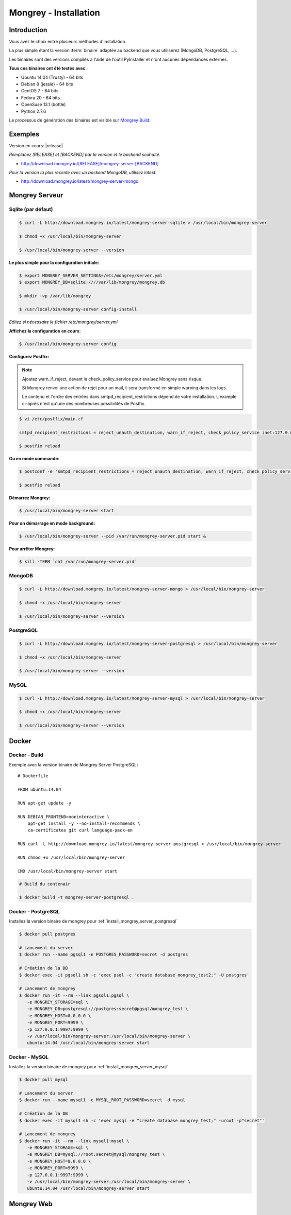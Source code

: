 .. _install:

======================
Mongrey - Installation
======================

Introduction
============

Vous avez le choix entre plusieurs méthodes d'installation. 

La plus simple étant la version :term:`binaire` adaptée au backend que vous utiliserez (MongoDB, PostgreSQL, ...).

Les binaires sont des versions compilés à l'aide de l'outil PyInstaller et n'ont aucunes dépendances externes.

**Tous ces binaires ont été testés avec :**

- Ubuntu 14.04 (Trusty) - 64 bits 
- Debian 8 (jessie) - 64 bits
- CentOS 7 - 64 bits
- Fedora 20 - 64 bits
- OpenSuse 13.1 (bottle)
- Python 2.7.6

Le processus de génération des binaires est visible sur `Mongrey Build: <https://github.com/radical-software/mongrey-build>`_

Exemples
========

Version en cours: |release|

*Remplacez [RELEASE] et [BACKEND] par la version et le backend souhaité.*

- http://download.mongrey.io/[RELEASE]/mongrey-server-[BACKEND]

*Pour la version la plus récente avec un backend MongoDB, utilisez latest:*

- http://download.mongrey.io/latest/mongrey-server-mongo

Mongrey Serveur
===============

.. _`install_mongrey_server_sqlite`:

Sqlite (par défaut)
-------------------

.. code:: bash

    $ curl -L http://download.mongrey.io/latest/mongrey-server-sqlite > /usr/local/bin/mongrey-server

    $ chmod +x /usr/local/bin/mongrey-server
    
    $ /usr/local/bin/mongrey-server --version
    
**Le plus simple pour la configuration initiale:**
    
.. code:: bash
    
    $ export MONGREY_SERVER_SETTINGS=/etc/mongrey/server.yml
    $ export MONGREY_DB=sqlite:////var/lib/mongrey/mongrey.db

    $ mkdir -vp /var/lib/mongrey
    
    $ /usr/local/bin/mongrey-server config-install
    
*Editez si nécessaire le fichier /etc/mongrey/server.yml*

**Affichez la configuration en cours:**

.. code:: bash
    
    $ /usr/local/bin/mongrey-server config
    
**Configurez Postfix:**

.. note::

    Ajoutez warn_if_reject, devant le check_policy_service pour evaluez Mongrey sans risque.
    
    Si Mongrey renvoi une action de rejet pour un mail, il sera transformé en simple warning dans les logs.

    Le contenu et l'ordre des entrées dans smtpd_recipient_restrictions dépend de votre installation. 
    L'example ci-après n'est qu'une des nombreuses possibilités de Postfix.

.. code:: bash

    $ vi /etc/postfix/main.cf

    smtpd_recipient_restrictions = reject_unauth_destination, warn_if_reject, check_policy_service inet:127.0.0.1:9999
    
    $ postfix reload

**Ou en mode commande:**

.. code:: bash

    $ postconf -e 'smtpd_recipient_restrictions = reject_unauth_destination, warn_if_reject, check_policy_service inet:127.0.0.1:9999'

    $ postfix reload
    
**Démarrez Mongrey:**

.. code:: bash

    $ /usr/local/bin/mongrey-server start
    
**Pour un démarrage en mode background:**

.. code:: bash

    $ /usr/local/bin/mongrey-server --pid /var/run/mongrey-server.pid start &
    
**Pour arrêter Mongrey:**
    
.. code:: bash

    $ kill -TERM `cat /var/run/mongrey-server.pid`


.. _`install_mongrey_server_mongodb`:

MongoDB
-------

.. code:: bash

    $ curl -L http://download.mongrey.io/latest/mongrey-server-mongo > /usr/local/bin/mongrey-server
    
    $ chmod +x /usr/local/bin/mongrey-server
    
    $ /usr/local/bin/mongrey-server --version    

.. _`install_mongrey_server_postgresql`:

PostgreSQL
----------

.. code:: bash

    $ curl -L http://download.mongrey.io/latest/mongrey-server-postgresql > /usr/local/bin/mongrey-server
    
    $ chmod +x /usr/local/bin/mongrey-server
    
    $ /usr/local/bin/mongrey-server --version    

.. _`install_mongrey_server_mysql`:

MySQL
-----

.. code:: bash

    $ curl -L http://download.mongrey.io/latest/mongrey-server-mysql > /usr/local/bin/mongrey-server
    
    $ chmod +x /usr/local/bin/mongrey-server
    
    $ /usr/local/bin/mongrey-server --version    

Docker
======

Docker - Build
--------------

Exemple avec la version binaire de Mongrey Server PostgreSQL:

::

    # Dockerfile
    
    FROM ubuntu:14.04
    
    RUN apt-get update -y

    RUN DEBIAN_FRONTEND=noninteractive \
        apt-get install -y --no-install-recommends \
        ca-certificates git curl language-pack-en
    
    RUN curl -L http://download.mongrey.io/latest/mongrey-server-postgresql > /usr/local/bin/mongrey-server
    
    RUN chmod +x /usr/local/bin/mongrey-server
    
    CMD /usr/local/bin/mongrey-server start    


.. code:: bash
    
    # Build du contenair
    
    $ docker build -t mongrey-server-postgresql .

Docker - PostgreSQL
-------------------

Installez la version binaire de mongrey pour :ref:`install_mongrey_server_postgresql`

.. code:: bash

    $ docker pull postgres

    # Lancement du server
    $ docker run --name pgsql1 -e POSTGRES_PASSWORD=secret -d postgres
    
    # Création de la DB
    $ docker exec -it pgsql1 sh -c 'exec psql -c "create database mongrey_test2;" -U postgres'

    # Lancement de mongrey
    $ docker run -it --rm --link pgsql1:pgsql \
       -e MONGREY_STORAGE=sql \
       -e MONGREY_DB=postgresql://postgres:secret@pgsql/mongrey_test \
       -e MONGREY_HOST=0.0.0.0 \
       -e MONGREY_PORT=9999 \
       -p 127.0.0.1:9997:9999 \
       -v /usr/local/bin/mongrey-server:/usr/local/bin/mongrey-server \
       ubuntu:14.04 /usr/local/bin/mongrey-server start
    
Docker - MySQL
--------------

Installez la version binaire de mongrey pour :ref:`install_mongrey_server_mysql`

.. code:: bash

    $ docker pull mysql

    # Lancement du server
    $ docker run --name mysql1 -e MYSQL_ROOT_PASSWORD=secret -d mysql
    
    # Création de la DB
    $ docker exec -it mysql1 sh -c 'exec mysql -e "create database mongrey_test;" -uroot -p"secret"'    
    
    # Lancement de mongrey
    $ docker run -it --rm --link mysql1:mysql \
       -e MONGREY_STORAGE=sql \
       -e MONGREY_DB=mysql://root:secret@mysql/mongrey_test \
       -e MONGREY_HOST=0.0.0.0 \
       -e MONGREY_PORT=9999 \
       -p 127.0.0.1:9997:9999 \
       -v /usr/local/bin/mongrey-server:/usr/local/bin/mongrey-server \
       ubuntu:14.04 /usr/local/bin/mongrey-server start

Mongrey Web
===========

MongoDB
-------

.. code:: bash

    $ curl -L http://download.mongrey.io/latest/mongrey-web-mongo > /usr/local/bin/mongrey-web
    
    $ chmod +x /usr/local/bin/mongrey-web
    
    $ /usr/local/bin/mongrey-web --help

    $ /usr/local/bin/mongrey-web server -p 8081 -h 127.0.0.1
    
    # Ouvrez le navigateur à l'adresse http://127.0.0.1:8081

PostgreSQL
----------

.. code:: bash

    $ curl -L http://download.mongrey.io/latest/mongrey-web-postgresql > /usr/local/bin/mongrey-web
    
    $ chmod +x /usr/local/bin/mongrey-web
    
    $ /usr/local/bin/mongrey-web --help    

.. _install_pip:

Installation par PIP
====================

**Requis :**

- Linux récent (Ubuntu 14+, CentOS+)
- Librairie de compilation
- Python 2.7+ (python 3 non supporté pour l'instant)
- Python Setuptools/Pip
- Librairies optionnelles selon le backend (mysql, postgresql, ...)

.. code:: bash

    # Serveur et Web - Tous les backend 
    $ pip install mongrey[full]

    # Serveur - Backend MongoDB 
    $ pip install mongrey[server_mongodb]

    # Serveur - Tous les backend 
    $ pip install mongrey[server]
    
    $ mongrey-server --help
    
    $ mongrey-web --help

APT
===

.. todo::    

RPM
===

.. todo::